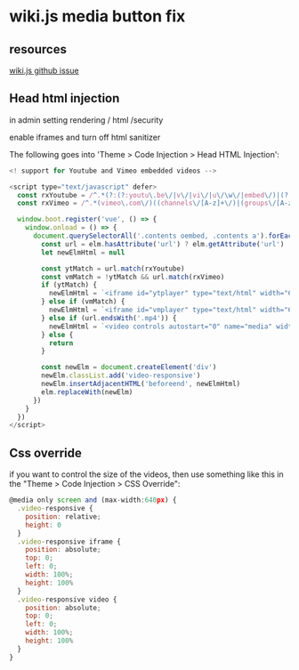 #+STARTUP: content
* wiki.js media button fix
** resources

[[https://github.com/requarks/wiki/discussions/5043][wiki.js github issue]]

** Head html injection

in admin setting rendering / html /security

enable iframes and turn off html sanitizer

The following goes into 'Theme > Code Injection > Head HTML Injection':

#+begin_src js
<! support for Youtube and Vimeo embedded videos -->

<script type="text/javascript" defer>
  const rxYoutube = /^.*(?:(?:youtu\.be\/|v\/|vi\/|u\/\w\/|embed\/)|(?:(?:watch)?\?v(?:i)?=|\&v(?:i)?=))([^#\&\?]*).*/
  const rxVimeo = /^.*(vimeo\.com\/)((channels\/[A-z]+\/)|(groups\/[A-z]+\/videos\/))?([0-9]+)/

  window.boot.register('vue', () => {
    window.onload = () => {
      document.querySelectorAll('.contents oembed, .contents a').forEach(elm => {
        const url = elm.hasAttribute('url') ? elm.getAttribute('url') : elm.getAttribute('href')
        let newElmHtml = null

        const ytMatch = url.match(rxYoutube)
        const vmMatch = !ytMatch && url.match(rxVimeo)
        if (ytMatch) {
          newElmHtml = `<iframe id="ytplayer" type="text/html" width="640" height="360" src="https://www.youtube.com/embed/${ytMatch[1]}" frameborder="0" allowfullscreen></iframe>`
        } else if (vmMatch) {
          newElmHtml = `<iframe id="vmplayer" type="text/html" width="640" height="360" src="https://player.vimeo.com/video/${vmMatch[5]}" frameborder="0" allowfullscreen></iframe>`
        } else if (url.endsWith('.mp4')) {
          newElmHtml = `<video controls autostart="0" name="media" width="640" height="360"><source src="${url}" type="video/mp4"></video>`
        } else {
          return
        }

        const newElm = document.createElement('div')
        newElm.classList.add('video-responsive')
        newElm.insertAdjacentHTML('beforeend', newElmHtml)
        elm.replaceWith(newElm)
      })
    }
  })
</script>
#+end_src

** Css override

if you want to control the size of the videos, then use something like this in the "Theme > Code Injection > CSS Override":

#+begin_src js
@media only screen and (max-width:640px) {
  .video-responsive {
    position: relative;
    height: 0
  }
  .video-responsive iframe {
    position: absolute;
    top: 0;
    left: 0;
    width: 100%;
    height: 100%
  }
  .video-responsive video {
    position: absolute;
    top: 0;
    left: 0;
    width: 100%;
    height: 100%
  }
}
#+end_src
